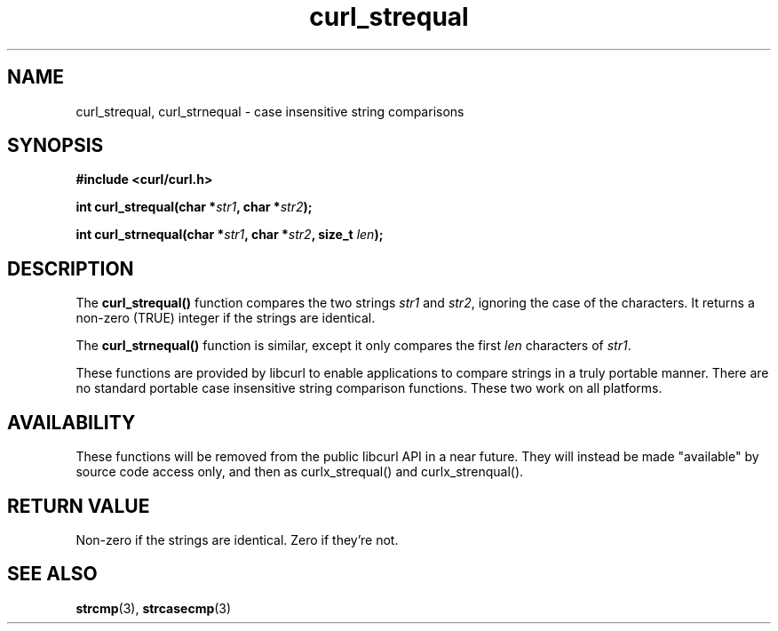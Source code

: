 .\" **************************************************************************
.\" *                                  _   _ ____  _
.\" *  Project                     ___| | | |  _ \| |
.\" *                             / __| | | | |_) | |
.\" *                            | (__| |_| |  _ <| |___
.\" *                             \___|\___/|_| \_\_____|
.\" *
.\" * Copyright (C) 1998 - 2020, Daniel Stenberg, <daniel@haxx.se>, et al.
.\" *
.\" * This software is licensed as described in the file COPYING, which
.\" * you should have received as part of this distribution. The terms
.\" * are also available at https://curl.se/docs/copyright.html.
.\" *
.\" * You may opt to use, copy, modify, merge, publish, distribute and/or sell
.\" * copies of the Software, and permit persons to whom the Software is
.\" * furnished to do so, under the terms of the COPYING file.
.\" *
.\" * This software is distributed on an "AS IS" basis, WITHOUT WARRANTY OF ANY
.\" * KIND, either express or implied.
.\" *
.\" **************************************************************************
.TH curl_strequal 3 "November 05, 2020" "libcurl 7.76.0" "libcurl Manual"

.SH NAME
curl_strequal, curl_strnequal - case insensitive string comparisons
.SH SYNOPSIS
.B #include <curl/curl.h>
.sp
.BI "int curl_strequal(char *" str1 ", char *" str2 ");"
.sp
.BI "int curl_strnequal(char *" str1 ", char *" str2 ", size_t " len ");"
.SH DESCRIPTION
The
.B curl_strequal()
function compares the two strings \fIstr1\fP and \fIstr2\fP, ignoring the case
of the characters. It returns a non-zero (TRUE) integer if the strings are
identical.
.sp
The \fBcurl_strnequal()\fP function is similar, except it only compares the
first \fIlen\fP characters of \fIstr1\fP.
.sp
These functions are provided by libcurl to enable applications to compare
strings in a truly portable manner. There are no standard portable case
insensitive string comparison functions. These two work on all platforms.
.SH AVAILABILITY
These functions will be removed from the public libcurl API in a near
future. They will instead be made "available" by source code access only, and
then as curlx_strequal() and curlx_strenqual().
.SH RETURN VALUE
Non-zero if the strings are identical. Zero if they're not.
.SH "SEE ALSO"
.BR strcmp "(3), " strcasecmp "(3)"
